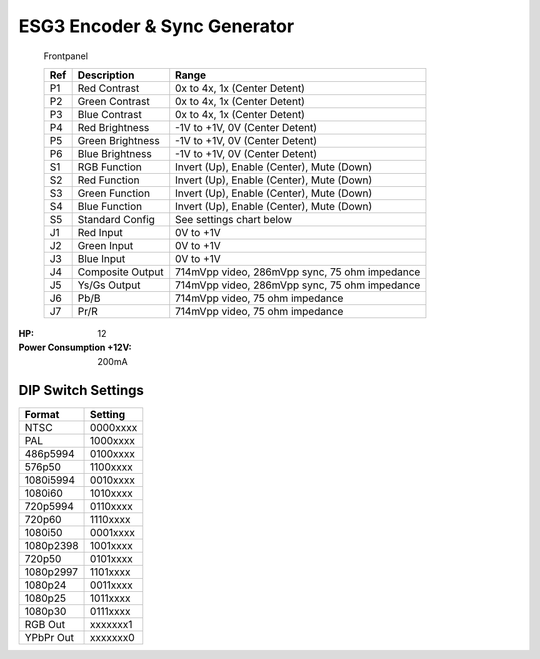 ESG3 Encoder & Sync Generator
=========================================

.. figure:: lzxart/Encoder/LZX12HPEncoderFrontpanelColorGraphicDark.png
   :height: 600
   :alt: ESG3 Encoder & Sync Generator frontpanel

   Frontpanel

   +-----------------------+-----------------------+----------------------------------------------+
   | Ref                   | Description           | Range                                        |
   +=======================+=======================+==============================================+
   | P1                    | Red Contrast          | 0x to 4x, 1x (Center Detent)                 |
   +-----------------------+-----------------------+----------------------------------------------+
   | P2                    | Green Contrast        | 0x to 4x, 1x (Center Detent)                 |              
   +-----------------------+-----------------------+----------------------------------------------+
   | P3                    | Blue Contrast         | 0x to 4x, 1x (Center Detent)                 |
   +-----------------------+-----------------------+----------------------------------------------+
   | P4                    | Red Brightness        | -1V to +1V, 0V (Center Detent)               |
   +-----------------------+-----------------------+----------------------------------------------+
   | P5                    | Green Brightness      | -1V to +1V, 0V (Center Detent)               |
   +-----------------------+-----------------------+----------------------------------------------+
   | P6                    | Blue Brightness       | -1V to +1V, 0V (Center Detent)               |
   +-----------------------+-----------------------+----------------------------------------------+
   | S1                    | RGB Function          | Invert (Up), Enable (Center), Mute (Down)    |
   +-----------------------+-----------------------+----------------------------------------------+
   | S2                    | Red Function          | Invert (Up), Enable (Center), Mute (Down)    |
   +-----------------------+-----------------------+----------------------------------------------+
   | S3                    | Green Function        | Invert (Up), Enable (Center), Mute (Down)    |
   +-----------------------+-----------------------+----------------------------------------------+
   | S4                    | Blue Function         | Invert (Up), Enable (Center), Mute (Down)    |
   +-----------------------+-----------------------+----------------------------------------------+
   | S5                    | Standard Config       | See settings chart below                     |
   +-----------------------+-----------------------+----------------------------------------------+
   | J1                    | Red Input             | 0V to +1V                                    |
   +-----------------------+-----------------------+----------------------------------------------+
   | J2                    | Green Input           | 0V to +1V                                    |
   +-----------------------+-----------------------+----------------------------------------------+
   | J3                    | Blue Input            | 0V to +1V                                    |
   +-----------------------+-----------------------+----------------------------------------------+
   | J4                    | Composite Output      | 714mVpp video, 286mVpp sync, 75 ohm impedance|
   +-----------------------+-----------------------+----------------------------------------------+
   | J5                    | Ys/Gs Output          | 714mVpp video, 286mVpp sync, 75 ohm impedance|
   +-----------------------+-----------------------+----------------------------------------------+
   | J6                    | Pb/B                  | 714mVpp video, 75 ohm impedance              |
   +-----------------------+-----------------------+----------------------------------------------+
   | J7                    | Pr/R                  | 714mVpp video, 75 ohm impedance              |
   +-----------------------+-----------------------+----------------------------------------------+

.. graphviz::
    :name: sphinx.ext.graphviz
    :caption: Sphinx and GraphViz Data Flow
    :alt: How Sphinx and GraphViz Render the Final Document
    :align: center

     digraph "sphinx-ext-graphviz" {
         size="6,4";
         rankdir="LR";
         graph [fontname="Verdana", fontsize="12"];
         node [fontname="Verdana", fontsize="12"];
         edge [fontname="Sans", fontsize="9"];

         sphinx [label="Sphinx", shape="component",
                   href="https://www.sphinx-doc.org/",
                   target="_blank"];
         dot [label="GraphViz", shape="component",
              href="https://www.graphviz.org/",
              target="_blank"];
         docs [label="Docs (.rst)", shape="folder",
               fillcolor=green, style=filled];
         svg_file [label="SVG Image", shape="note", fontcolor=white,
                 fillcolor="#3333ff", style=filled];
         html_files [label="HTML Files", shape="folder",
              fillcolor=yellow, style=filled];

         docs -> sphinx [label=" parse "];
         sphinx -> dot [label=" call ", style=dashed, arrowhead=none];
         dot -> svg_file [label=" draw "];
         sphinx -> html_files [label=" render "];
         svg_file -> html_files [style=dashed];
     }
   
:HP: 12
:Power Consumption +12V: 200mA

DIP Switch Settings
-------------------------

+------------+--------------+
| Format     | Setting      |
+============+==============+
| NTSC       | 0000xxxx     | 
+------------+--------------+
| PAL        | 1000xxxx     | 
+------------+--------------+
| 486p5994   | 0100xxxx     | 
+------------+--------------+
| 576p50     | 1100xxxx     | 
+------------+--------------+
| 1080i5994  | 0010xxxx     | 
+------------+--------------+
| 1080i60    | 1010xxxx     | 
+------------+--------------+
| 720p5994   | 0110xxxx     | 
+------------+--------------+
| 720p60     | 1110xxxx     | 
+------------+--------------+
| 1080i50    | 0001xxxx     | 
+------------+--------------+
| 1080p2398  | 1001xxxx     | 
+------------+--------------+
| 720p50     | 0101xxxx     | 
+------------+--------------+
| 1080p2997  | 1101xxxx     | 
+------------+--------------+
| 1080p24    | 0011xxxx     | 
+------------+--------------+
| 1080p25    | 1011xxxx     | 
+------------+--------------+
| 1080p30    | 0111xxxx     | 
+------------+--------------+
| RGB Out    | xxxxxxx1     | 
+------------+--------------+
| YPbPr Out  | xxxxxxx0     | 
+------------+--------------+
